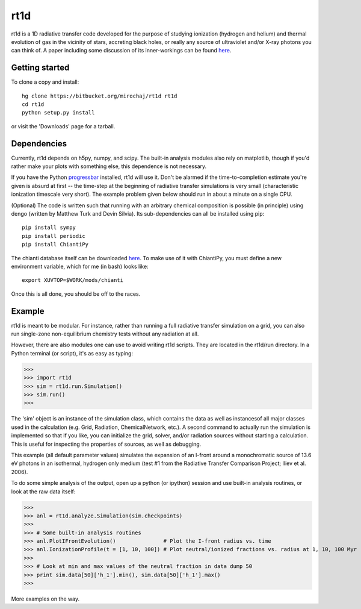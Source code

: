 ====
rt1d
====

rt1d is a 1D radiative transfer code developed for the purpose of studying 
ionization (hydrogen and helium) and thermal evolution of gas in the vicinity 
of stars, accreting black holes, or really any source of ultraviolet and/or 
X-ray photons you can think of. A paper including some discussion of its 
inner-workings can be found 
`here <http://adsabs.harvard.edu/abs/2012ApJ...756...94M>`_.

Getting started
---------------
To clone a copy and install: ::

    hg clone https://bitbucket.org/mirochaj/rt1d rt1d
    cd rt1d
    python setup.py install

or visit the 'Downloads' page for a tarball.


Dependencies
------------

Currently, rt1d depends on h5py, numpy, and scipy.  The built-in analysis 
modules also rely on matplotlib, though if you'd rather make your plots with 
something else, this dependence is not necessary.

If you have the Python 
`progressbar <https://code.google.com/p/python-progressbar>`_ installed, rt1d 
will use it. Don't be alarmed if the time-to-completion estimate you're given 
is absurd at first -- the time-step at the beginning of radiative transfer 
simulations is very small (characteristic ionization timescale very
short).  The example problem given below should run in about a minute on a 
single CPU.

(Optional)
The code is written such that running with an arbitrary chemical composition 
is possible (in principle) using dengo (written by Matthew Turk and 
Devin Silvia). Its sub-dependencies can all be installed using pip: ::

    pip install sympy
    pip install periodic
    pip install ChiantiPy
    
The chianti database itself can be downloaded 
`here <http://www.chiantidatabase.org/download/CHIANTI_7.1_data.tar.gz>`_. To 
make use of it with ChiantiPy, you must define a new environment variable, 
which for me (in bash) looks like: ::

    export XUVTOP=$WORK/mods/chianti

Once this is all done, you should be off to the races.


Example
-------

rt1d is meant to be modular. For instance, rather than running a full 
radiative transfer simulation on a grid, you can also run single-zone 
non-equilibrium chemistry tests without any radiation at all.

However, there are also modules one can use to avoid writing rt1d scripts. 
They are located in the rt1d/run directory.  In a Python terminal (or script), 
it's as easy as typing:

>>>
>>> import rt1d
>>> sim = rt1d.run.Simulation()
>>> sim.run()
>>>
  
The 'sim' object is an instance of the simulation class, which contains the 
data as well as instancesof all major classes used in the calculation (e.g. 
Grid, Radiation, ChemicalNetwork, etc.). A second command to actually run
the simulation is implemented so that if you like, you can initialize the 
grid, solver, and/or radiation sources without starting a calculation. This
is useful for inspecting the properties of sources, as well as debugging.

This example (all default parameter values) simulates the expansion of an 
I-front around a monochromatic source of 13.6 eV photons in an isothermal, 
hydrogen only medium (test #1 from the Radiative Transfer Comparison Project; 
Iliev et al. 2006).

To do some simple analysis of the output, open up a python (or ipython) 
session and use built-in analysis routines, or look at the raw data itself:

>>>
>>> anl = rt1d.analyze.Simulation(sim.checkpoints) 
>>> 
>>> # Some built-in analysis routines
>>> anl.PlotIFrontEvolution()               # Plot the I-front radius vs. time
>>> anl.IonizationProfile(t = [1, 10, 100]) # Plot neutral/ionized fractions vs. radius at 1, 10, 100 Myr
>>> 
>>> # Look at min and max values of the neutral fraction in data dump 50
>>> print sim.data[50]['h_1'].min(), sim.data[50]['h_1'].max()
>>>

More examples on the way.

